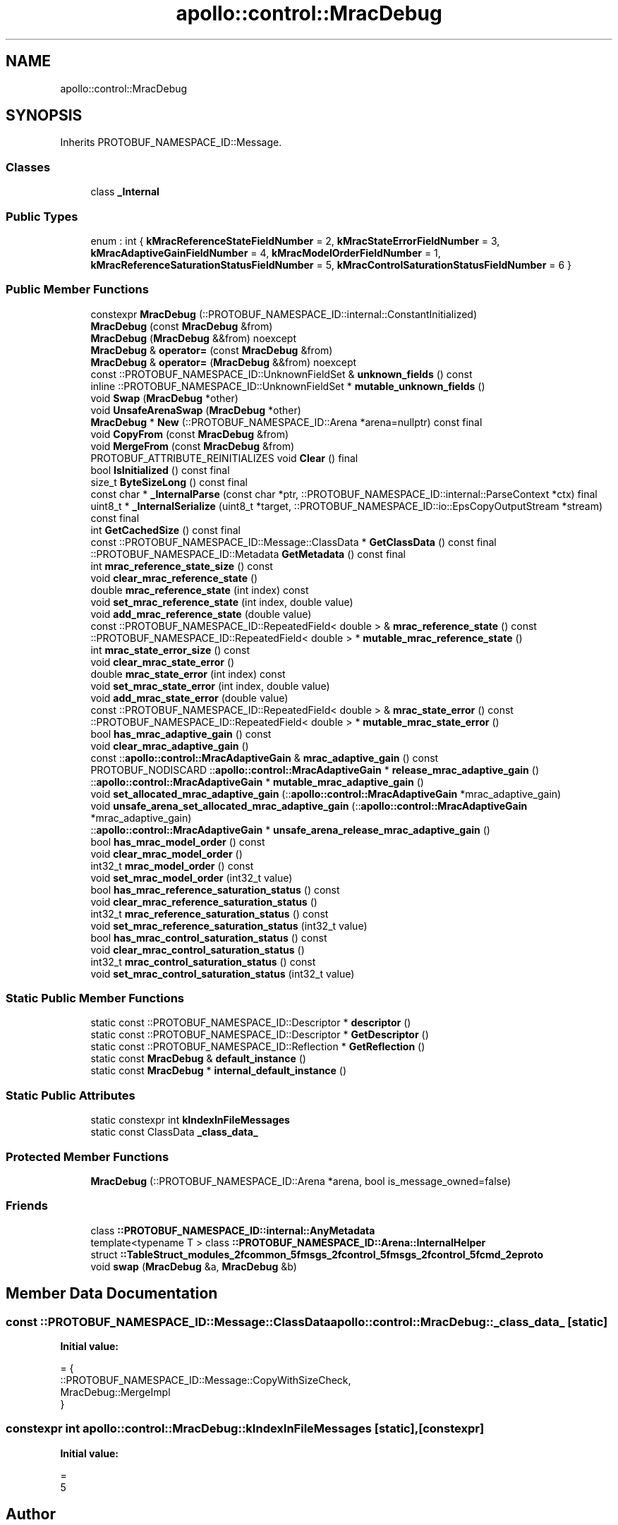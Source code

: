 .TH "apollo::control::MracDebug" 3 "Sun Sep 3 2023" "Version 8.0" "Cyber-Cmake" \" -*- nroff -*-
.ad l
.nh
.SH NAME
apollo::control::MracDebug
.SH SYNOPSIS
.br
.PP
.PP
Inherits PROTOBUF_NAMESPACE_ID::Message\&.
.SS "Classes"

.in +1c
.ti -1c
.RI "class \fB_Internal\fP"
.br
.in -1c
.SS "Public Types"

.in +1c
.ti -1c
.RI "enum : int { \fBkMracReferenceStateFieldNumber\fP = 2, \fBkMracStateErrorFieldNumber\fP = 3, \fBkMracAdaptiveGainFieldNumber\fP = 4, \fBkMracModelOrderFieldNumber\fP = 1, \fBkMracReferenceSaturationStatusFieldNumber\fP = 5, \fBkMracControlSaturationStatusFieldNumber\fP = 6 }"
.br
.in -1c
.SS "Public Member Functions"

.in +1c
.ti -1c
.RI "constexpr \fBMracDebug\fP (::PROTOBUF_NAMESPACE_ID::internal::ConstantInitialized)"
.br
.ti -1c
.RI "\fBMracDebug\fP (const \fBMracDebug\fP &from)"
.br
.ti -1c
.RI "\fBMracDebug\fP (\fBMracDebug\fP &&from) noexcept"
.br
.ti -1c
.RI "\fBMracDebug\fP & \fBoperator=\fP (const \fBMracDebug\fP &from)"
.br
.ti -1c
.RI "\fBMracDebug\fP & \fBoperator=\fP (\fBMracDebug\fP &&from) noexcept"
.br
.ti -1c
.RI "const ::PROTOBUF_NAMESPACE_ID::UnknownFieldSet & \fBunknown_fields\fP () const"
.br
.ti -1c
.RI "inline ::PROTOBUF_NAMESPACE_ID::UnknownFieldSet * \fBmutable_unknown_fields\fP ()"
.br
.ti -1c
.RI "void \fBSwap\fP (\fBMracDebug\fP *other)"
.br
.ti -1c
.RI "void \fBUnsafeArenaSwap\fP (\fBMracDebug\fP *other)"
.br
.ti -1c
.RI "\fBMracDebug\fP * \fBNew\fP (::PROTOBUF_NAMESPACE_ID::Arena *arena=nullptr) const final"
.br
.ti -1c
.RI "void \fBCopyFrom\fP (const \fBMracDebug\fP &from)"
.br
.ti -1c
.RI "void \fBMergeFrom\fP (const \fBMracDebug\fP &from)"
.br
.ti -1c
.RI "PROTOBUF_ATTRIBUTE_REINITIALIZES void \fBClear\fP () final"
.br
.ti -1c
.RI "bool \fBIsInitialized\fP () const final"
.br
.ti -1c
.RI "size_t \fBByteSizeLong\fP () const final"
.br
.ti -1c
.RI "const char * \fB_InternalParse\fP (const char *ptr, ::PROTOBUF_NAMESPACE_ID::internal::ParseContext *ctx) final"
.br
.ti -1c
.RI "uint8_t * \fB_InternalSerialize\fP (uint8_t *target, ::PROTOBUF_NAMESPACE_ID::io::EpsCopyOutputStream *stream) const final"
.br
.ti -1c
.RI "int \fBGetCachedSize\fP () const final"
.br
.ti -1c
.RI "const ::PROTOBUF_NAMESPACE_ID::Message::ClassData * \fBGetClassData\fP () const final"
.br
.ti -1c
.RI "::PROTOBUF_NAMESPACE_ID::Metadata \fBGetMetadata\fP () const final"
.br
.ti -1c
.RI "int \fBmrac_reference_state_size\fP () const"
.br
.ti -1c
.RI "void \fBclear_mrac_reference_state\fP ()"
.br
.ti -1c
.RI "double \fBmrac_reference_state\fP (int index) const"
.br
.ti -1c
.RI "void \fBset_mrac_reference_state\fP (int index, double value)"
.br
.ti -1c
.RI "void \fBadd_mrac_reference_state\fP (double value)"
.br
.ti -1c
.RI "const ::PROTOBUF_NAMESPACE_ID::RepeatedField< double > & \fBmrac_reference_state\fP () const"
.br
.ti -1c
.RI "::PROTOBUF_NAMESPACE_ID::RepeatedField< double > * \fBmutable_mrac_reference_state\fP ()"
.br
.ti -1c
.RI "int \fBmrac_state_error_size\fP () const"
.br
.ti -1c
.RI "void \fBclear_mrac_state_error\fP ()"
.br
.ti -1c
.RI "double \fBmrac_state_error\fP (int index) const"
.br
.ti -1c
.RI "void \fBset_mrac_state_error\fP (int index, double value)"
.br
.ti -1c
.RI "void \fBadd_mrac_state_error\fP (double value)"
.br
.ti -1c
.RI "const ::PROTOBUF_NAMESPACE_ID::RepeatedField< double > & \fBmrac_state_error\fP () const"
.br
.ti -1c
.RI "::PROTOBUF_NAMESPACE_ID::RepeatedField< double > * \fBmutable_mrac_state_error\fP ()"
.br
.ti -1c
.RI "bool \fBhas_mrac_adaptive_gain\fP () const"
.br
.ti -1c
.RI "void \fBclear_mrac_adaptive_gain\fP ()"
.br
.ti -1c
.RI "const ::\fBapollo::control::MracAdaptiveGain\fP & \fBmrac_adaptive_gain\fP () const"
.br
.ti -1c
.RI "PROTOBUF_NODISCARD ::\fBapollo::control::MracAdaptiveGain\fP * \fBrelease_mrac_adaptive_gain\fP ()"
.br
.ti -1c
.RI "::\fBapollo::control::MracAdaptiveGain\fP * \fBmutable_mrac_adaptive_gain\fP ()"
.br
.ti -1c
.RI "void \fBset_allocated_mrac_adaptive_gain\fP (::\fBapollo::control::MracAdaptiveGain\fP *mrac_adaptive_gain)"
.br
.ti -1c
.RI "void \fBunsafe_arena_set_allocated_mrac_adaptive_gain\fP (::\fBapollo::control::MracAdaptiveGain\fP *mrac_adaptive_gain)"
.br
.ti -1c
.RI "::\fBapollo::control::MracAdaptiveGain\fP * \fBunsafe_arena_release_mrac_adaptive_gain\fP ()"
.br
.ti -1c
.RI "bool \fBhas_mrac_model_order\fP () const"
.br
.ti -1c
.RI "void \fBclear_mrac_model_order\fP ()"
.br
.ti -1c
.RI "int32_t \fBmrac_model_order\fP () const"
.br
.ti -1c
.RI "void \fBset_mrac_model_order\fP (int32_t value)"
.br
.ti -1c
.RI "bool \fBhas_mrac_reference_saturation_status\fP () const"
.br
.ti -1c
.RI "void \fBclear_mrac_reference_saturation_status\fP ()"
.br
.ti -1c
.RI "int32_t \fBmrac_reference_saturation_status\fP () const"
.br
.ti -1c
.RI "void \fBset_mrac_reference_saturation_status\fP (int32_t value)"
.br
.ti -1c
.RI "bool \fBhas_mrac_control_saturation_status\fP () const"
.br
.ti -1c
.RI "void \fBclear_mrac_control_saturation_status\fP ()"
.br
.ti -1c
.RI "int32_t \fBmrac_control_saturation_status\fP () const"
.br
.ti -1c
.RI "void \fBset_mrac_control_saturation_status\fP (int32_t value)"
.br
.in -1c
.SS "Static Public Member Functions"

.in +1c
.ti -1c
.RI "static const ::PROTOBUF_NAMESPACE_ID::Descriptor * \fBdescriptor\fP ()"
.br
.ti -1c
.RI "static const ::PROTOBUF_NAMESPACE_ID::Descriptor * \fBGetDescriptor\fP ()"
.br
.ti -1c
.RI "static const ::PROTOBUF_NAMESPACE_ID::Reflection * \fBGetReflection\fP ()"
.br
.ti -1c
.RI "static const \fBMracDebug\fP & \fBdefault_instance\fP ()"
.br
.ti -1c
.RI "static const \fBMracDebug\fP * \fBinternal_default_instance\fP ()"
.br
.in -1c
.SS "Static Public Attributes"

.in +1c
.ti -1c
.RI "static constexpr int \fBkIndexInFileMessages\fP"
.br
.ti -1c
.RI "static const ClassData \fB_class_data_\fP"
.br
.in -1c
.SS "Protected Member Functions"

.in +1c
.ti -1c
.RI "\fBMracDebug\fP (::PROTOBUF_NAMESPACE_ID::Arena *arena, bool is_message_owned=false)"
.br
.in -1c
.SS "Friends"

.in +1c
.ti -1c
.RI "class \fB::PROTOBUF_NAMESPACE_ID::internal::AnyMetadata\fP"
.br
.ti -1c
.RI "template<typename T > class \fB::PROTOBUF_NAMESPACE_ID::Arena::InternalHelper\fP"
.br
.ti -1c
.RI "struct \fB::TableStruct_modules_2fcommon_5fmsgs_2fcontrol_5fmsgs_2fcontrol_5fcmd_2eproto\fP"
.br
.ti -1c
.RI "void \fBswap\fP (\fBMracDebug\fP &a, \fBMracDebug\fP &b)"
.br
.in -1c
.SH "Member Data Documentation"
.PP 
.SS "const ::PROTOBUF_NAMESPACE_ID::Message::ClassData apollo::control::MracDebug::_class_data_\fC [static]\fP"
\fBInitial value:\fP
.PP
.nf
= {
    ::PROTOBUF_NAMESPACE_ID::Message::CopyWithSizeCheck,
    MracDebug::MergeImpl
}
.fi
.SS "constexpr int apollo::control::MracDebug::kIndexInFileMessages\fC [static]\fP, \fC [constexpr]\fP"
\fBInitial value:\fP
.PP
.nf
=
    5
.fi


.SH "Author"
.PP 
Generated automatically by Doxygen for Cyber-Cmake from the source code\&.

